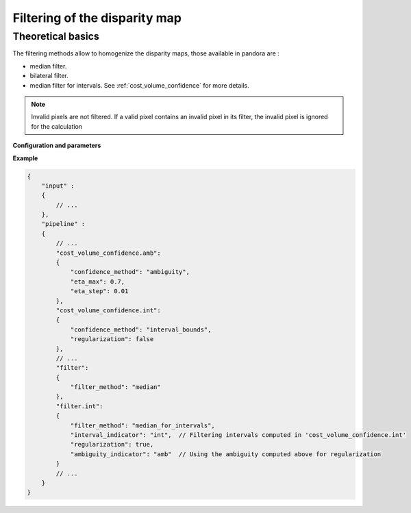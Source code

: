 .. _filter:

Filtering of the disparity map
==============================

Theoretical basics
------------------

The filtering methods allow to homogenize the disparity maps, those available in pandora are :

- median filter.
- bilateral filter.
- median filter for intervals. See :ref:`cost_volume_confidence` for more details.

.. note::  Invalid pixels are not filtered. If a valid pixel contains an invalid pixel in its filter, the invalid pixel is ignored for the calculation

**Configuration and parameters**

.. tabs:: 

    .. tab:: Median

        .. tabs:: 

            .. list-table:: 
                :widths: 19 19 19 19 19 19
                :header-rows: 1

                * - Name
                  - Description
                  - Type
                  - Default value
                  - Available value
                  - Required
                * - filter_method
                  - Filtering method
                  - str
                  - 
                  - "median"
                  - Yes
                * - filter_size
                  - Filter's size
                  - int
                  - 3
                  - >=1
                  - No

    .. tab:: Bilateral

        .. tabs:: 

            .. list-table:: 
                :widths: 19 19 19 19 19 19
                :header-rows: 1

                * - Name
                  - Description
                  - Type
                  - Default value
                  - Available value
                  - Required
                * - filter_method
                  - Filtering method
                  - str
                  - 
                  - "bilateral"
                  - Yes
                * - sigma_color
                  - Bilateral filter parameter
                  - float
                  - 2.0
                  - 
                  - No
                * - sigma_space
                  - Bilateral filter parameter
                  - float
                  - 6.0
                  - 
                  - No

    .. tab:: Median for intervals

        .. tabs:: 

            .. list-table:: 
                :widths: 19 19 19 19 19 19
                :header-rows: 1

                * - Name
                  - Description
                  - Type
                  - Default value
                  - Available value
                  - Required
                * - filter_method
                  - Filtering method
                  - str
                  - 
                  - "median_for_intervals"
                  - Yes
                * - filter_size
                  - Filter’s size
                  - int
                  - 3
                  - >=1
                  - No
                * - interval_indicator
                  - | Indicator for which interval to filter.
                    |
                    | Ex: If cfg contains a step
                    | “cost_volume_confidence.intervals” then
                    | interval_indicator should be “intervals”
                  - str
                  - ""
                  - 
                  - No
                * - regularization
                  - Activate regularization
                  - bool
                  - False
                  - True, False
                  - No
                * - ambiguity_indicator
                  - | Indicator for which ambiguity to use during
                    | regularization.
                    |
                    | Ex: If cfg contains a step
                    | “cost_volume_confidence.amb” then
                    | ambiguity_indicator should be “amb”
                  - str
                  - ""
                  - 
                  - No
                * - ambiguity_threshold
                  - A pixel is regularized if threshold>ambiguity
                  - float
                  - 0.6
                  - >0 and <1
                  - No
                * - ambiguity_kernel_size
                  - | Ambiguity kernel size for regularization.
                    | See publication for details.
                  - int
                  - 5
                  - >=0
                  - No
                * - vertical_depth
                  - | Depth for graph regularization.
                    | See publication for details.
                  - int
                  - 2
                  - >=0 
                  - No
                * - quantile_regularization
                  - Quantile used for regularization
                  - float
                  - 0.9
                  - >=0 and <=1
                  - No        

**Example**

.. sourcecode:: json

    {
        "input" :
        {
            // ...
        },
        "pipeline" :
        {
            // ...
            "cost_volume_confidence.amb":
            {
                "confidence_method": "ambiguity",
                "eta_max": 0.7,
                "eta_step": 0.01
            },
            "cost_volume_confidence.int":
            {
                "confidence_method": "interval_bounds",
                "regularization": false
            },
            // ...
            "filter":
            {
                "filter_method": "median"
            },
            "filter.int":
            {
                "filter_method": "median_for_intervals",
                "interval_indicator": "int",  // Filtering intervals computed in 'cost_volume_confidence.int'
                "regularization": true,
                "ambiguity_indicator": "amb"  // Using the ambiguity computed above for regularization
            }
            // ...
        }
    }
